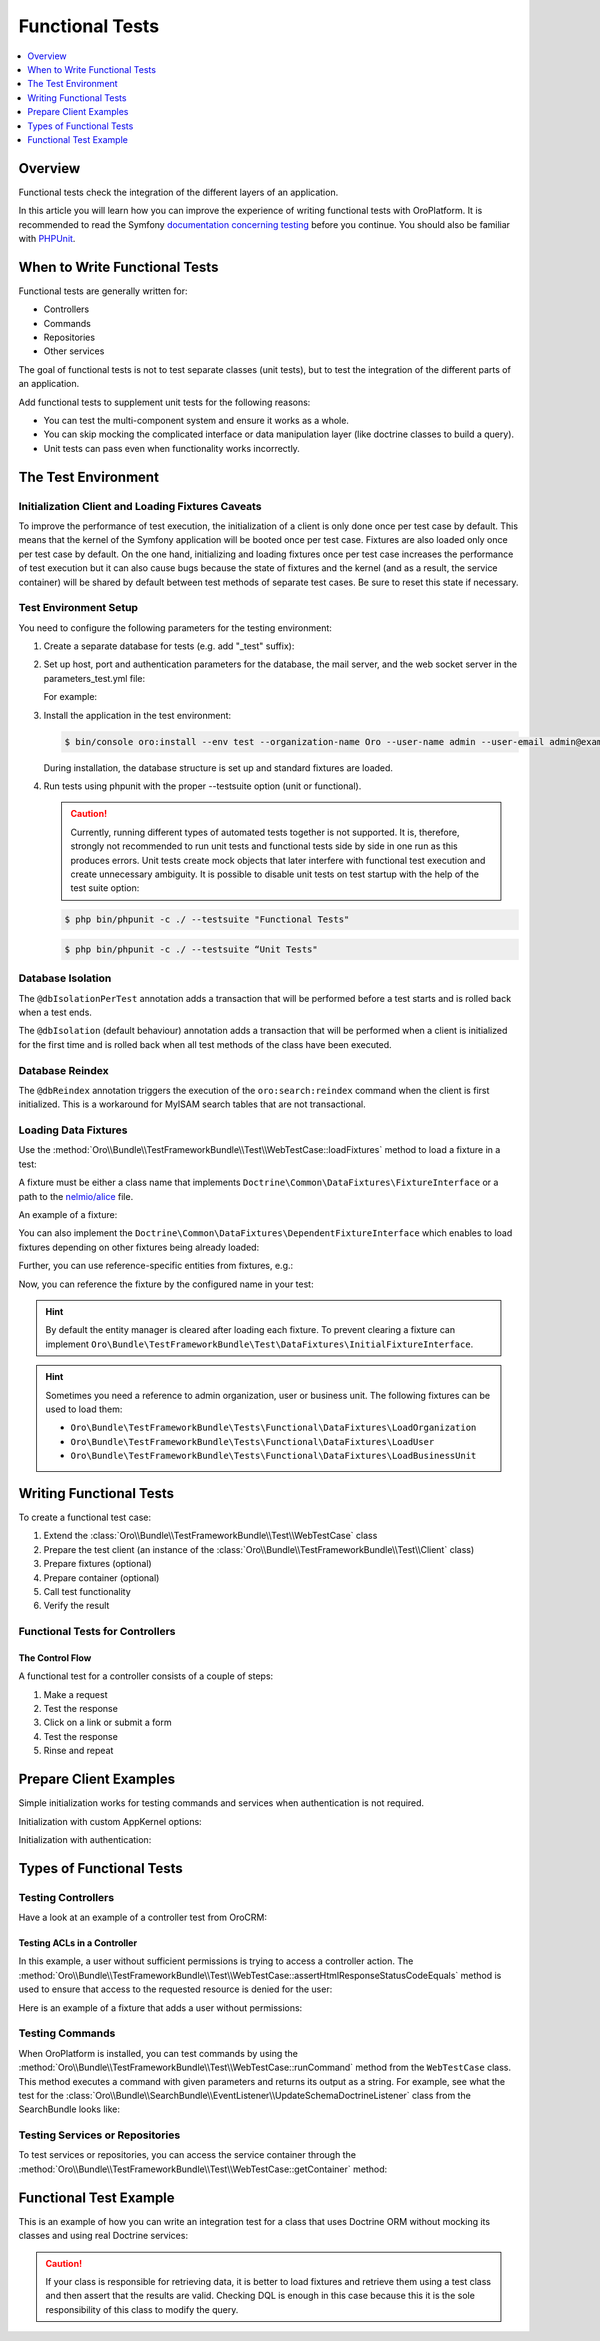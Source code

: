 .. index::
    single: Testing; Functional Testing

Functional Tests
================
.. contents:: :local:
    :depth: 1

Overview
--------

Functional tests check the integration of the different layers of an application.

In this article you will learn how you can improve the experience of writing
functional tests with OroPlatform. It is recommended to read the Symfony
`documentation concerning testing`_ before you continue. You should also be
familiar with `PHPUnit`_.

When to Write Functional Tests
------------------------------

Functional tests are generally written for:

* Controllers
* Commands
* Repositories
* Other services

The goal of functional tests is not to test separate classes (unit tests),
but to test the integration of the different parts of an application.

Add functional tests to supplement unit tests for the following reasons:

* You can test the multi-component system and ensure it works as a whole.
* You can skip mocking the complicated interface or data manipulation layer (like doctrine classes to build a query).
* Unit tests can pass even when functionality works incorrectly.

The Test Environment
--------------------

Initialization Client and Loading Fixtures Caveats
~~~~~~~~~~~~~~~~~~~~~~~~~~~~~~~~~~~~~~~~~~~~~~~~~~

To improve the performance of test execution, the initialization of a client
is only done once per test case by default. This means that the kernel of
the Symfony application will be booted once per test case. Fixtures are also
loaded only once per test case by default. On the one hand, initializing and loading
fixtures once per test case increases the performance of test execution but
it can also cause bugs because the state of fixtures and the kernel (and as
a result, the service container) will be shared by default between test methods
of separate test cases. Be sure to reset this state if necessary.

Test Environment Setup
~~~~~~~~~~~~~~~~~~~~~~

You need to configure the following parameters for the testing environment:

1. Create a separate database for tests (e.g. add "_test" suffix):
2. Set up host, port and authentication parameters for the database, the mail server, and the web socket server in the parameters_test.yml file:

   For example:
   
   .. code-block:: yaml
       :linenos:
   
       # config/parameters_test.yml
       parameters:
           database_host: 127.0.0.1
           database_port: null
           database_name: crm_test
           database_user: root
           database_password: null
           mailer_transport: smtp
           mailer_host: 127.0.0.1
           mailer_port: null
           mailer_encryption: null
           mailer_user: null
           mailer_password: null
           session_handler: null
           locale: en
           secret: ThisTokenIsNotSoSecretChangeIt
           installed: '2014-08-12T09:05:04-07:00'

3. Install the application in the test environment:

   .. code-block:: bash
   
       $ bin/console oro:install --env test --organization-name Oro --user-name admin --user-email admin@example.com --user-firstname John --user-lastname Doe --user-password admin --sample-data n --application-url http://localhost
   
   During installation, the database structure is set up and standard fixtures are loaded.

4. Run tests using phpunit with the proper --testsuite option (unit or functional). 

   .. caution::	Currently, running different types of automated tests together is not supported. It is, therefore, strongly not recommended to run unit tests and functional tests side by side in one run as this produces errors. Unit tests create mock objects that later interfere with functional test execution and create unnecessary ambiguity. It is possible to disable unit tests on test startup with the help of the test suite option:

   .. code-block:: bash

         $ php bin/phpunit -c ./ --testsuite "Functional Tests"

   .. code-block:: bash

         $ php bin/phpunit -c ./ --testsuite “Unit Tests"

Database Isolation
~~~~~~~~~~~~~~~~~~

The ``@dbIsolationPerTest`` annotation adds a transaction that will be performed
before a test starts and is rolled back when a test ends.

.. code-block:: php
    :linenos:

    // src/Oro/Bundle/FooBundle/Tests/Functional/FooBarTest.php
    namespace Oro\Bundle\FooBundle\Tests\Functional;

    use Oro\Bundle\TestFrameworkBundle\Test\WebTestCase;

    /**
     * @dbIsolationPerTest
     */
    class FooBarTest extends WebTestCase
    {
        // ...
    }

The ``@dbIsolation`` (default behaviour) annotation adds a transaction that will be performed
when a client is initialized for the first time and is rolled back when all
test methods of the class have been executed.

.. code-block:: php
    :linenos:

    // src/Oro/Bundle/FooBundle/Tests/Functional/FooBarTest.php
    namespace Oro\Bundle\FooBundle\Tests\Functional;

    use Oro\Bundle\TestFrameworkBundle\Test\WebTestCase;

    /**
     * @dbIsolation
     */
    class FooBarTest extends WebTestCase
    {
        // ...
    }

Database Reindex
~~~~~~~~~~~~~~~~

The ``@dbReindex`` annotation triggers the execution of the ``oro:search:reindex``
command when the client is first initialized. This is a workaround for MyISAM
search tables that are not transactional.

.. code-block:: php
    :linenos:

    // src/Oro/Bundle/FooBundle/Tests/Functional/FooBarTest.php
    namespace Oro\Bundle\FooBundle\Tests\Functional;

    use Oro\Bundle\TestFrameworkBundle\Test\WebTestCase;

    /**
     * @dbReindex
     */
    class FooBarTest extends WebTestCase
    {
        // ...
    }

Loading Data Fixtures
~~~~~~~~~~~~~~~~~~~~~

Use the :method:`Oro\\Bundle\\TestFrameworkBundle\\Test\\WebTestCase::loadFixtures`
method to load a fixture in a test:

.. code-block:: php
    :linenos:

    // src/Oro/Bundle/FooBundle/Tests/Functional/FooBarTest.php
    namespace Oro\Bundle\FooBundle\Tests\Functional;

    use Oro\Bundle\TestFrameworkBundle\Test\WebTestCase;

    class FooBarTest extends WebTestCase
    {
        protected function setUp()
        {
            $this->initClient(); // must be called before!

            // loading fixtures will be executed once, use the second parameter
            // $force = true to force the loading
            $this->loadFixtures(array(
                'Oro\Bundle\FooBarBundle\Tests\Functional\DataFixtures\LoadFooData',
                '@OroFooBarBundle/Tests/Functional/DataFixtures/bar_data.yml',
            ));
        }

        // ...
    }

A fixture must be either a class name that implements ``Doctrine\Common\DataFixtures\FixtureInterface``
or a path to the `nelmio/alice <https://github.com/nelmio/alice>`__ file. 

An example of a fixture:

.. code-block:: php
    :linenos:

    // src/Oro/Bundle/FooBarBundle/Tests/Functional/DataFixtures/LoadFooData.php
    namespace Oro\Bundle\FooBarBundle\Tests\Functional\DataFixtures;

    use Doctrine\Common\DataFixtures\AbstractFixture;
    use Doctrine\Common\Persistence\ObjectManager;
    use Oro\Bundle\FooBarBundle\Entity\FooEntity;

    class LoadFooData extends AbstractFixture
    {
        public function load(ObjectManager $manager)
        {
            $entity = new FooEntity();
            $manager->persist($entity);
            $manager->flush();
        }
    }

.. code-block:: yaml
    :linenos:

        # src/Oro/Bundle/FooBarBundle/Tests/Functional/DataFixtures/bar_data.yml
        Oro\Bundle\FooBarBundle\Entity\BarEntity:
            bar:
                name: test

You can also implement the ``Doctrine\Common\DataFixtures\DependentFixtureInterface``
which enables to load fixtures depending on other fixtures being already loaded:

.. code-block:: php
    :linenos:

    // src/Oro/Bundle/FooBarBundle/Tests/Functional/DataFixtures/LoadFooData.php
    namespace Oro\Bundle\FooBarBundle\Tests\Functional\DataFixtures;

    use Doctrine\Common\DataFixtures\DependentFixtureInterface;
    use Doctrine\Common\DataFixtures\AbstractFixture;
    use Doctrine\Common\Persistence\ObjectManager;

    class LoadFooData extends AbstractFixture implements DependentFixtureInterface
    {
        public function load(ObjectManager $manager)
        {
            // load fixtures
        }

        public function getDependencies()
        {
            return array('Oro\Bundle\FooBarBundle\Tests\Functional\DataFixtures\LoadBarData');
        }
    }

Further, you can use reference-specific entities from fixtures, e.g.:

.. code-block:: php
    :linenos:

    namespace Oro\Bundle\FooBarBundle\Tests\Functional\DataFixtures;

    use Doctrine\Common\Persistence\ObjectManager;
    use Doctrine\Common\DataFixtures\DependentFixtureInterface;
    use Doctrine\Common\DataFixtures\AbstractFixture;

    use Oro\Bundle\FooBarBundle\Entity\FooEntity;

    class LoadFooData extends AbstractFixture implements DependentFixtureInterface
    {
        public function load(ObjectManager $manager)
        {
            $entity = new FooEntity();
            $manager->persist($entity);
            $manager->flush();

            $this->addReference('my_entity', $entity);
        }

        public function getDependencies()
        {
            return array('Oro\Bundle\FooBarBundle\Tests\Functional\DataFixtures\LoadBarData');
        }
    }

Now, you can reference the fixture by the configured name in your test:

.. code-block:: php
    :linenos:

    // src/Oro/Bundle/FooBundle/Tests/Functional/FooBarTest.php
    namespace Oro\Bundle\FooBundle\Tests\Functional;

    use Oro\Bundle\TestFrameworkBundle\Test\WebTestCase;

    class FooBarTest extends WebTestCase
    {
        protected $entity;

        protected function setUp()
        {
            $this->initClient();
            $this->loadFixtures('Oro\Bundle\FooBarBundle\Tests\Functional\DataFixtures\LoadFooData');
            $this->entity = $this->getReference('my_entity');
        }

        // ...
    }

.. hint::

    By default the entity manager is cleared after loading each fixture. To prevent clearing a fixture
    can implement ``Oro\Bundle\TestFrameworkBundle\Test\DataFixtures\InitialFixtureInterface``.

.. hint::

    Sometimes you need a reference to admin organization, user or business unit. The following fixtures can be used to load them:

    - ``Oro\Bundle\TestFrameworkBundle\Tests\Functional\DataFixtures\LoadOrganization``
    - ``Oro\Bundle\TestFrameworkBundle\Tests\Functional\DataFixtures\LoadUser``
    - ``Oro\Bundle\TestFrameworkBundle\Tests\Functional\DataFixtures\LoadBusinessUnit``

Writing Functional Tests
------------------------

To create a functional test case:

1. Extend the :class:`Oro\\Bundle\\TestFrameworkBundle\\Test\\WebTestCase` class
2. Prepare the test client (an instance of the :class:`Oro\\Bundle\\TestFrameworkBundle\\Test\\Client` class)
3. Prepare fixtures (optional)
4. Prepare container (optional)
5. Call test functionality
6. Verify the result

Functional Tests for Controllers
~~~~~~~~~~~~~~~~~~~~~~~~~~~~~~~~

The Control Flow
................

A functional test for a controller consists of a couple of steps:

1. Make a request
#. Test the response
#. Click on a link or submit a form
#. Test the response
#. Rinse and repeat

Prepare Client Examples
-----------------------

Simple initialization works for testing commands and services when authentication
is not required.

.. code-block:: php
    :linenos:

    // src/Oro/Bundle/FooBundle/Tests/Functional/FooBarTest.php
    namespace Oro\Bundle\FooBundle\Tests\Functional;

    use Oro\Bundle\TestFrameworkBundle\Test\WebTestCase;

    class FooBarTest extends WebTestCase
    {
        protected function setUp()
        {
            $this->initClient(); // initialization occurres only once per test class
            // now varialbe $this->client is available
        }
        // ...
    }

Initialization with custom AppKernel options:

.. code-block:: php
    :linenos:

    // src/Oro/Bundle/FooBundle/Tests/Functional/FooBarTest.php
    namespace Oro\Bundle\FooBundle\Tests\Functional;

    use Oro\Bundle\TestFrameworkBundle\Test\WebTestCase;

    class FooBarTest extends WebTestCase
    {
        protected function setUp()
        {
            // first array is Kernel options
            $this->initClient(array('debug' => false));
        }
        // ...
    }

Initialization with authentication:

.. code-block:: php
    :linenos:

    // src/Oro/Bundle/FooBundle/Tests/Functional/FooBarTest.php
    namespace Oro\Bundle\FooBundle\Tests\Functional;

    use Oro\Bundle\TestFrameworkBundle\Test\WebTestCase;

    class FooBarTest extends WebTestCase
    {
        protected function setUp()
        {
            // second array is service options
            // this example will create client with server options array('PHP_AUTH_USER' =>  'admin@example.com', 'PHP_AUTH_PW' => 'admin')
            // make sure you loaded fixture with test user
            // bin/console doctrine:fixture:load --no-debug --append --no-interaction --env=test --fixtures src/Oro/src/Oro/Bundle/TestFrameworkBundle/Fixtures
            $this->initClient(array(), $this->generateBasicAuthHeader());

            // init client with custom username and password
            $this->initClient(array(), $this->generateBasicAuthHeader('custom_username', 'custom_password'));
        }
        // ...
    }

Types of Functional Tests
-------------------------

Testing Controllers
~~~~~~~~~~~~~~~~~~~

Have a look at an example of a controller test from OroCRM:

.. code-block:: php
    :linenos:

    // src/OroCRM/Bundle/TaskBundle/Tests/Functional/Controller/TaskControllersTest.php
    namespace Oro\Bundle\TaskBundle\Tests\Functional\Controller;

    use Oro\Bundle\TestFrameworkBundle\Test\WebTestCase;

    /**
     * @outputBuffering enabled
     * @dbIsolation
     * @dbReindex
     */
    class TaskControllersTest extends WebTestCase
    {
        protected function setUp()
        {
            $this->initClient(array(), $this->generateBasicAuthHeader());
        }

        public function testCreate()
        {
            $crawler = $this->client->request('GET', $this->getUrl('orocrm_task_create'));

            $form = $crawler->selectButton('Save and Close')->form();
            $form['orocrm_task[subject]'] = 'New task';
            $form['orocrm_task[description]'] = 'New description';
            $form['orocrm_task[dueDate]'] = '2014-03-04T20:00:00+0000';
            $form['orocrm_task[owner]'] = '1';
            $form['orocrm_task[reporter]'] = '1';

            $this->client->followRedirects(true);
            $crawler = $this->client->submit($form);
            $result = $this->client->getResponse();
            $this->assertHtmlResponseStatusCodeEquals($result, 200);
            $this->assertContains("Task saved", $crawler->html());
        }

        /**
         * @depends testCreate
         */
        public function testUpdate()
        {
            $response = $this->client->requestGrid(
                'tasks-grid',
                array('tasks-grid[_filter][reporterName][value]' => 'John Doe')
            );

            $result = $this->getJsonResponseContent($response, 200);
            $result = reset($result['data']);

            $crawler = $this->client->request(
                'GET',
                $this->getUrl('orocrm_task_update', array('id' => $result['id']))
            );

            $form = $crawler->selectButton('Save and Close')->form();
            $form['orocrm_task[subject]'] = 'Task updated';
            $form['orocrm_task[description]'] = 'Description updated';

            $this->client->followRedirects(true);
            $crawler = $this->client->submit($form);
            $result = $this->client->getResponse();

            $this->assertHtmlResponseStatusCodeEquals($result, 200);
            $this->assertContains("Task saved", $crawler->html());
        }

        /**
         * @depends testUpdate
         */
        public function testView()
        {
            $response = $this->client->requestGrid(
                'tasks-grid',
                array('tasks-grid[_filter][reporterName][value]' => 'John Doe')
            );

            $result = $this->getJsonResponseContent($response, 200);
            $result = reset($result['data']);

            $this->client->request(
                'GET',
                $this->getUrl('orocrm_task_view', array('id' => $result['id']))
            );
            $result = $this->client->getResponse();

            $this->assertHtmlResponseStatusCodeEquals($result, 200);
            $this->assertContains('Task updated - Tasks - Activities', $result->getContent());
        }

        /**
         * @depends testUpdate
         */
        public function testIndex()
        {
            $this->client->request('GET', $this->getUrl('orocrm_task_index'));
            $result = $this->client->getResponse();
            $this->assertHtmlResponseStatusCodeEquals($result, 200);
            $this->assertContains('Task updated', $result->getContent());
        }
    }

Testing ACLs in a Controller
............................

In this example, a user without sufficient permissions is trying to access
a controller action. The
:method:`Oro\\Bundle\\TestFrameworkBundle\\Test\\WebTestCase::assertHtmlResponseStatusCodeEquals`
method is used to ensure that access to the requested resource is
denied for the user:

.. code-block:: php
    :linenos:

    // src/Oro/Bundle/UserBundle/Tests/Functional/UsersTest
    namespace Oro\Bundle\UserBundle\Tests\Functional;

    use Oro\Bundle\UserBundle\Tests\Functional\DataFixtures\LoadUserData;
    use Oro\Bundle\TestFrameworkBundle\Test\WebTestCase;

    /**
     * @outputBuffering enabled
     * @dbIsolation
     */
    class UsersTest extends WebTestCase
    {
        protected function setUp()
        {
            $this->initClient();
            $this->loadFixtures(array('Oro\Bundle\UserBundle\Tests\Functional\API\DataFixtures\LoadUserData'));
        }

        public function testUsersIndex()
        {
            $this->client->request(
                'GET',
                $this->getUrl('oro_user_index'),
                array(),
                array(),
                $this->generateBasicAuthHeader(LoadUserData::USER_NAME, LoadUserData::USER_PASSWORD)
            );
            $result = $this->client->getResponse();
            $this->assertHtmlResponseStatusCodeEquals($result, 403);
        }

        public function testGetUsersAPI()
        {
            $this->client->request(
                'GET',
                $this->getUrl('oro_api_get_users'),
                array('limit' => 100),
                array(),
                $this->generateWsseAuthHeader(LoadUserData::USER_NAME, LoadUserData::USER_API_KEY)
            );
            $result = $this->client->getResponse();
            $this->assertJsonResponseStatusCodeEquals($result, 403);
        }
    }

Here is an example of a fixture that adds a user without permissions:

.. code-block:: php
    :linenos:

    // src/Oro/Bundle/UserBundle/Tests/Functional/DataFixtures/LoadUserData.php
    namespace Oro\Bundle\UserBundle\Tests\Functional\DataFixtures;

    use Doctrine\Common\DataFixtures\AbstractFixture;
    use Doctrine\Common\Persistence\ObjectManager;

    use Symfony\Component\DependencyInjection\ContainerAwareInterface;
    use Symfony\Component\DependencyInjection\ContainerInterface;

    use Oro\Bundle\UserBundle\Entity\UserApi;

    class LoadUserData extends AbstractFixture implements ContainerAwareInterface
    {
        const USER_NAME     = 'user_wo_permissions';
        const USER_API_KEY  = 'user_api_key';
        const USER_PASSWORD = 'user_password';

        private $container;

        public function setContainer(ContainerInterface $container = null)
        {
            $this->container = $container;
        }

        public function load(ObjectManager $manager)
        {
            /** @var \Oro\Bundle\UserBundle\Entity\UserManager $userManager */
            $userManager = $this->container->get('oro_user.manager');

            // Find role for user to able to authenticate in test.
            // You can use any available role that you want dependently on test logic.
            $role = $userManager->getStorageManager()
                ->getRepository('OroUserBundle:Role')
                ->findOneBy(array('role' => 'IS_AUTHENTICATED_ANONYMOUSLY'));

            // Creating new user
            $user = $userManager->createUser();

            // Creating API entity for user, we will reference it in testGetUsersAPI method,
            // if you are not going to test API you can skip it
            $api = new UserApi();
            $api->setApiKey(self::USER_API_KEY)
                ->setUser($user);

            // Creating user
            $user
                ->setUsername(self::USER_NAME)
                ->setPlainPassword(self::USER_PASSWORD) // This value is referenced in testUsersIndex method
                ->setFirstName('Simple')
                ->setLastName('User')
                ->addRole($role)
                ->setEmail('test@example.com')
                ->setApi($api)
                ->setSalt('');

            // Handle password encoding
            $userManager->updatePassword($user);

            $manager->persist($user);
            $manager->flush();
        }
    }


Testing Commands
~~~~~~~~~~~~~~~~

When OroPlatform is installed, you can test commands by using the
:method:`Oro\\Bundle\\TestFrameworkBundle\\Test\\WebTestCase::runCommand`
method from the ``WebTestCase`` class. This method executes a command with
given parameters and returns its output as a string. For example, see
what the test for the :class:`Oro\\Bundle\\SearchBundle\\EventListener\\UpdateSchemaDoctrineListener`
class from the SearchBundle looks like:

.. code-block:: php
    :linenos:

    // src/Oro/Bundle/SearchBundle/Tests/Functional/EventListener/UpdateSchemaListenerTest.php
    namespace Oro\Bundle\SearchBundle\Tests\Functional\EventListener;

    use Oro\Bundle\TestFrameworkBundle\Test\WebTestCase;

    class UpdateSchemaListenerTest extends WebTestCase
    {
        protected function setUp()
        {
            $this->initClient();
        }

        /**
         * @dataProvider commandOptionsProvider
         */
        public function testCommand($commandName, array $params, $expectedContent)
        {
            $result = $this->runCommand($commandName, $params);
            $this->assertContains($expectedContent, $result);
        }

        public function commandOptionsProvider()
        {
            return [
                'otherCommand' => [
                    'commandName'     => 'doctrine:mapping:info',
                    'params'          => [],
                    'expectedContent' => 'OK'
                ],
                'commandWithoutOption' => [
                    'commandName'     => 'doctrine:schema:update',
                    'params'          => [],
                    'expectedContent' => 'Please run the operation by passing one - or both - of the following options:'
                ],
                'commandWithAnotherOption' => [
                    'commandName'     => 'doctrine:schema:update',
                    'params'          => ['--dump-sql' => true],
                    'expectedContent' => 'ALTER TABLE'
                ],
                'commandWithForceOption' => [
                    'commandName'     => 'doctrine:schema:update',
                    'params'          => ['--force' => true],
                    'expectedContent' => 'Schema update and create index completed'
                ]
            ];
        }
    }

.. seealso::

    Read `Testing Commands`_ in the official documentation for more information
    on how to test commands in a Symfony application.

Testing Services or Repositories
~~~~~~~~~~~~~~~~~~~~~~~~~~~~~~~~

To test services or repositories, you can access the service container through
the :method:`Oro\\Bundle\\TestFrameworkBundle\\Test\\WebTestCase::getContainer`
method:

.. code-block:: php
    :linenos:

    // src/Oro/Bundle/FooBarBundle/Tests/Functional/FooBarTest.php
    namespace Oro\Bundle\FooBarBundle\Tests\Functional;

    use Oro\Bundle\TestFrameworkBundle\Test\WebTestCase;

    class FooBarTest extends WebTestCase
    {
        protected $repositoryOrService;

        protected function setUp()
        {
            $this->initClient();
            $this->loadFixtures(array('Oro\Bundle\FooBarBundle\Tests\Functional\API\DataFixtures\LoadFooBarData'));
            $this->repositoryOrService = $this->getContainer()->get('repository_or_service_id');
        }

        public function testMethod($commandName, array $params, $expectedContent)
        {
            $expected = 'test';
            $this->assertEquals($expected, $this->repositoryOrService->callTestMethod());
        }
    }


Functional Test Example
-----------------------

This is an example of how you can write an integration test for a class that
uses Doctrine ORM without mocking its classes and using real Doctrine services:

.. code-block:: php
    :linenos:

    namespace Oro\Bundle\BatchBundle\Tests\Functional\ORM\QueryBuilder;

    use Doctrine\ORM\Query\Expr\Join;
    use Doctrine\ORM\QueryBuilder;
    use Doctrine\ORM\EntityManager;
    use Oro\Bundle\BatchBundle\ORM\QueryBuilder\CountQueryBuilderOptimizer;
    use Oro\Bundle\TestFrameworkBundle\Test\WebTestCase;

    class CountQueryBuilderOptimizerTest extends WebTestCase
    {
        /**
         * @dataProvider getCountQueryBuilderDataProvider
         * @param QueryBuilder $queryBuilder
         * @param string $expectedDql
         */
        public function testGetCountQueryBuilder(QueryBuilder $queryBuilder, $expectedDql)
        {
            $optimizer = new CountQueryBuilderOptimizer();
            $countQb = $optimizer->getCountQueryBuilder($queryBuilder);
            $this->assertInstanceOf('Doctrine\ORM\QueryBuilder', $countQb);
            // Check for expected DQL
            $this->assertEquals($expectedDql, $countQb->getQuery()->getDQL());
            // Check that Optimized DQL can be converted to SQL
            $this->assertNotEmpty($countQb->getQuery()->getSQL());
        }

        /**
         * @return array
         */
        public function getCountQueryBuilderDataProvider()
        {
            self::initClient();
            $em = self::getContainer()->get('doctrine.orm.entity_manager');

            return array(
                'simple' => array(
                    'queryBuilder' => self::createQueryBuilder($em)
                        ->from('OroUserBundle:User', 'u')
                        ->select(array('u.id', 'u.username')),
                    'expectedDQL' => 'SELECT u.id FROM OroUserBundle:User u'
                ),
                'group_test' => array(
                    'queryBuilder' => self::createQueryBuilder($em)
                        ->from('OroUserBundle:User', 'u')
                        ->select(array('u.id', 'u.username as uName'))
                        ->groupBy('uName'),
                    'expectedDQL' => 'SELECT u.id, u.username as uName FROM OroUserBundle:User u GROUP BY uName'
                )
            );
        }

        /**
         * @param EntityManager $entityManager
         * @return QueryBuilder
         */
        public static function createQueryBuilder(EntityManager $entityManager)
        {
            return new QueryBuilder($entityManager);
        }
    }

.. caution::

    If your class is responsible for retrieving data, it is better to load
    fixtures and retrieve them using a test class and then assert that the
    results are valid. Checking DQL is enough in this case because this it
    is the sole responsibility of this class to modify the query.

.. _`documentation concerning testing`: http://symfony.com/doc/current/book/testing.html#functional-tests
.. _`PHPUnit`: http://phpunit.de
.. _`Testing Commands`: http://symfony.com/doc/master/components/console/introduction.html#testing-commands
